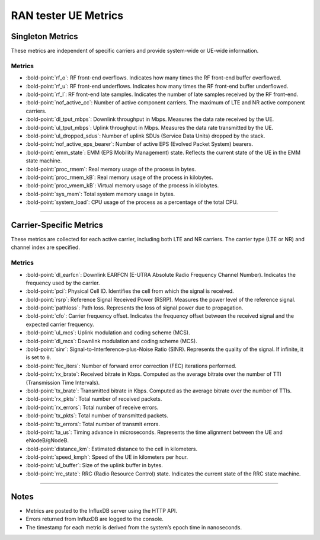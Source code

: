 RAN tester UE Metrics
=====================

Singleton Metrics
-----------------

These metrics are independent of specific carriers and provide
system-wide or UE-wide information.

Metrics
~~~~~~~

-  :bold-point:`rf_o`: RF front-end overflows. Indicates how many times the RF
   front-end buffer overflowed.
-  :bold-point:`rf_u`: RF front-end underflows. Indicates how many times the
   RF front-end buffer underflowed.
-  :bold-point:`rf_l`: RF front-end late samples. Indicates the number of late
   samples received by the RF front-end.
-  :bold-point:`nof_active_cc`: Number of active component carriers. The
   maximum of LTE and NR active component carriers.
-  :bold-point:`dl_tput_mbps`: Downlink throughput in Mbps. Measures the data
   rate received by the UE.
-  :bold-point:`ul_tput_mbps`: Uplink throughput in Mbps. Measures the data
   rate transmitted by the UE.
-  :bold-point:`ul_dropped_sdus`: Number of uplink SDUs (Service Data Units)
   dropped by the stack.
-  :bold-point:`nof_active_eps_bearer`: Number of active EPS (Evolved Packet
   System) bearers.
-  :bold-point:`emm_state`: EMM (EPS Mobility Management) state. Reflects the
   current state of the UE in the EMM state machine.
-  :bold-point:`proc_rmem`: Real memory usage of the process in bytes.
-  :bold-point:`proc_rmem_kB`: Real memory usage of the process in kilobytes.
-  :bold-point:`proc_vmem_kB`: Virtual memory usage of the process in
   kilobytes.
-  :bold-point:`sys_mem`: Total system memory usage in bytes.
-  :bold-point:`system_load`: CPU usage of the process as a percentage of the
   total CPU.

--------------

Carrier-Specific Metrics
------------------------

These metrics are collected for each active carrier, including both LTE
and NR carriers. The carrier type (LTE or NR) and channel index are
specified.

.. _metrics-1:

Metrics
~~~~~~~

-  :bold-point:`dl_earfcn`: Downlink EARFCN (E-UTRA Absolute Radio Frequency
   Channel Number). Indicates the frequency used by the carrier.
-  :bold-point:`pci`: Physical Cell ID. Identifies the cell from which the
   signal is received.
-  :bold-point:`rsrp`: Reference Signal Received Power (RSRP). Measures the
   power level of the reference signal.
-  :bold-point:`pathloss`: Path loss. Represents the loss of signal power due
   to propagation.
-  :bold-point:`cfo`: Carrier frequency offset. Indicates the frequency offset
   between the received signal and the expected carrier frequency.
-  :bold-point:`ul_mcs`: Uplink modulation and coding scheme (MCS).
-  :bold-point:`dl_mcs`: Downlink modulation and coding scheme (MCS).
-  :bold-point:`sinr`: Signal-to-Interference-plus-Noise Ratio (SINR).
   Represents the quality of the signal. If infinite, it is set to
   ``0``.
-  :bold-point:`fec_iters`: Number of forward error correction (FEC)
   iterations performed.
-  :bold-point:`rx_brate`: Received bitrate in Kbps. Computed as the average
   bitrate over the number of TTI (Transmission Time Intervals).
-  :bold-point:`tx_brate`: Transmitted bitrate in Kbps. Computed as the
   average bitrate over the number of TTIs.
-  :bold-point:`rx_pkts`: Total number of received packets.
-  :bold-point:`rx_errors`: Total number of receive errors.
-  :bold-point:`tx_pkts`: Total number of transmitted packets.
-  :bold-point:`tx_errors`: Total number of transmit errors.
-  :bold-point:`ta_us`: Timing advance in microseconds. Represents the time
   alignment between the UE and eNodeB/gNodeB.
-  :bold-point:`distance_km`: Estimated distance to the cell in kilometers.
-  :bold-point:`speed_kmph`: Speed of the UE in kilometers per hour.
-  :bold-point:`ul_buffer`: Size of the uplink buffer in bytes.
-  :bold-point:`rrc_state`: RRC (Radio Resource Control) state. Indicates the
   current state of the RRC state machine.

--------------

Notes
-----

-  Metrics are posted to the InfluxDB server using the HTTP API.
-  Errors returned from InfluxDB are logged to the console.
-  The timestamp for each metric is derived from the system’s epoch time
   in nanoseconds.
